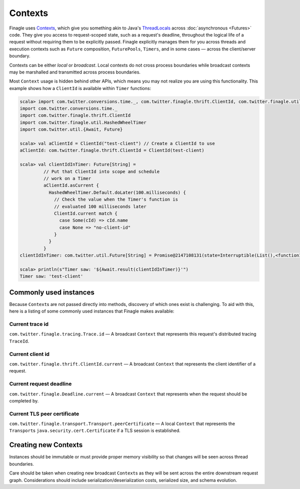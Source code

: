 Contexts
========

Finagle uses Contexts_, which give you something akin to Java's ThreadLocals_
across :doc:`asynchronous <Futures>` code.
They give you access to request-scoped state, such as a request's deadline,
throughout the logical life of a request without requiring them to be explicitly passed.
Finagle explicitly manages them for you across threads and execution
contexts such as ``Future`` composition, ``FuturePools``, ``Timers``,
and in some cases — across the client/server boundary.

Contexts can be either *local* or *broadcast*.
Local contexts do not cross process boundaries while broadcast
contexts may be marshalled and transmitted across process boundaries.

Most ``Context`` usage is hidden behind other APIs, which means you may not
realize you are using this functionality. This example shows how a ``ClientId``
is available within ``Timer`` functions:

.. code-block:: scala

  scala> import com.twitter.conversions.time._, com.twitter.finagle.thrift.ClientId, com.twitter.finagle.util.HashedWheelTimer, com.twitter.util.{Await, Future}
  import com.twitter.conversions.time._
  import com.twitter.finagle.thrift.ClientId
  import com.twitter.finagle.util.HashedWheelTimer
  import com.twitter.util.{Await, Future}

  scala> val aClientId = ClientId("test-client") // Create a ClientId to use
  aClientId: com.twitter.finagle.thrift.ClientId = ClientId(test-client)

  scala> val clientIdInTimer: Future[String] =
           // Put that ClientId into scope and schedule
           // work on a Timer
           aClientId.asCurrent {
             HashedWheelTimer.Default.doLater(100.milliseconds) {
               // Check the value when the Timer's function is
               // evaluated 100 milliseconds later
               ClientId.current match {
                 case Some(cId) => cId.name
                 case None => "no-client-id"
               }
             }
           }
  clientIdInTimer: com.twitter.util.Future[String] = Promise@2147108131(state=Interruptible(List(),<function1>))

  scala> println(s"Timer saw: '${Await.result(clientIdInTimer)}'")
  Timer saw: 'test-client'

Commonly used instances
-----------------------

Because ``Context``\s are not passed directly into methods, discovery of which
ones exist is challenging.
To aid with this, here is a listing of some commonly used instances that Finagle
makes available:

Current trace id
~~~~~~~~~~~~~~~~

``com.twitter.finagle.tracing.Trace.id`` —
A broadcast ``Context`` that represents this request's distributed tracing ``TraceId``.

Current client id
~~~~~~~~~~~~~~~~~

``com.twitter.finagle.thrift.ClientId.current`` —
A broadcast ``Context`` that represents the client identifier of a request.

Current request deadline
~~~~~~~~~~~~~~~~~~~~~~~~

``com.twitter.finagle.Deadline.current`` —
A broadcast ``Context`` that represents when the request should be completed by.

Current TLS peer certificate
~~~~~~~~~~~~~~~~~~~~~~~~~~~~

``com.twitter.finagle.transport.Transport.peerCertificate`` —
A local ``Context`` that represents the ``Transport``\s
``java.security.cert.Certificate`` if a TLS session is established.

Creating new Contexts
---------------------

Instances should be immutable or must provide proper memory visibility
so that changes will be seen across thread boundaries.

Care should be taken when creating new broadcast ``Context``\s as they
will be sent across the entire downstream request graph. Considerations
should include serialization/deserialization costs, serialized size, and
schema evolution.

.. _Contexts: https://github.com/twitter/finagle/blob/master/finagle-core/src/main/scala/com/twitter/finagle/context/Contexts.scala

.. _ThreadLocals: https://docs.oracle.com/javase/8/docs/api/java/lang/ThreadLocal.html